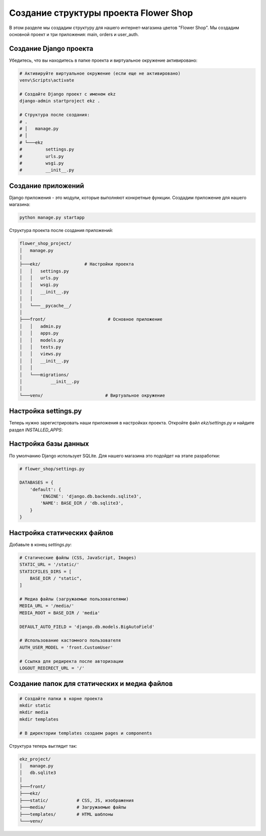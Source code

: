 Создание структуры проекта Flower Shop
=======================================

В этом разделе мы создадим структуру для нашего интернет-магазина цветов "Flower Shop". 
Мы создадим основной проект и три приложения: main, orders и user_auth.

Создание Django проекта
-----------------------

Убедитесь, что вы находитесь в папке проекта и виртуальное окружение активировано:

.. code-block:: batch

   # Активируйте виртуальное окружение (если еще не активировано)
   venv\Scripts\activate

   # Создайте Django проект с именем ekz
   django-admin startproject ekz .

   # Структура после создания:
   # .
   # │   manage.py
   # │
   # └───ekz
   #         settings.py
   #         urls.py
   #         wsgi.py
   #         __init__.py

Создание приложений
-------------------

Django приложения - это модули, которые выполняют конкретные функции. 
Создадим приложение для нашего магазина:

.. code-block:: batch

   python manage.py startapp 

Структура проекта после создания приложений:

.. code-block:: text

   flower_shop_project/
   │   manage.py
   │
   ├───ekz/                 # Настройки проекта
   │   │   settings.py
   │   │   urls.py
   │   │   wsgi.py
   │   │   __init__.py
   │   │
   │   └───__pycache__/
   │
   ├───front/                        # Основное приложение
   │   │   admin.py
   │   │   apps.py
   │   │   models.py
   │   │   tests.py
   │   │   views.py
   │   │   __init__.py
   │   │
   │   └───migrations/
   │           __init__.py
   │
   └───venv/                        # Виртуальное окружение

Настройка settings.py
---------------------

Теперь нужно зарегистрировать наши приложения в настройках проекта. 
Откройте файл `ekz/settings.py` и найдите раздел `INSTALLED_APPS`:

.. code-block:: python
   :linenos:
   :emphasize-lines: 11-14

   # flower_shop/settings.py

   INSTALLED_APPS = [
       'django.contrib.admin',
       'django.contrib.auth',
       'django.contrib.contenttypes',
       'django.contrib.sessions',
       'django.contrib.messages',
       'django.contrib.staticfiles',
       
       # Наше приложение
       'front'
   ]

Настройка базы данных
---------------------

По умолчанию Django использует SQLite. Для нашего магазина это подойдет на этапе разработки:

.. code-block:: python

   # flower_shop/settings.py

   DATABASES = {
       'default': {
           'ENGINE': 'django.db.backends.sqlite3',
           'NAME': BASE_DIR / 'db.sqlite3',
       }
   }


Настройка статических файлов
----------------------------

Добавьте в конец `settings.py`:

.. code-block:: python

   # Статические файлы (CSS, JavaScript, Images)
   STATIC_URL = '/static/'
   STATICFILES_DIRS = [
       BASE_DIR / "static",
   ]

   # Медиа файлы (загружаемые пользователями)
   MEDIA_URL = '/media/'
   MEDIA_ROOT = BASE_DIR / 'media'

   DEFAULT_AUTO_FIELD = 'django.db.models.BigAutoField'

   # Использование кастомного пользователя
   AUTH_USER_MODEL = 'front.CustomUser'

   # Ссылка для редиректа после авторизации
   LOGOUT_REDIRECT_URL = '/'


Создание папок для статических и медиа файлов
---------------------------------------------

.. code-block:: batch

   # Создайте папки в корне проекта
   mkdir static
   mkdir media
   mkdir templates

   # В директории templates создаем pages и components

Структура теперь выглядит так:

.. code-block:: text

   ekz_project/
   │   manage.py
   │   db.sqlite3
   │
   ├───front/
   ├───ekz/
   ├───static/           # CSS, JS, изображения
   ├───media/            # Загружаемые файлы
   ├───templates/        # HTML шаблоны
   └───venv/